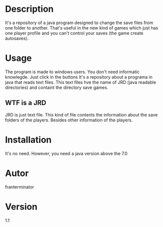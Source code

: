 # JRD
* Description
It's a repository of a java program designed to change the save files from one
folder to another. That's useful in the new kind of games which just has one player
profile and you can't control your saves (the game create autosaves).
* Usage
The program is made to windows users. You don't need informatic knowlegde.
Just click in the buttons
It's a repository about a programa in java that reads text files. This text files hve the name of JRD (java readable directories) and containt the directory save games.
** WTF is a JRD
JRD is just text file. This kind of file contents the information about the 
save folders of the players. Besides other information of the players.
* Installation
It's no need.
However, you need a java version above the 7.0
* Autor
franterminator
* Version
1.1
